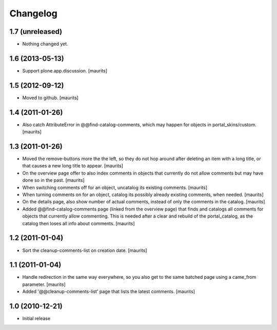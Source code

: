 Changelog
=========

1.7 (unreleased)
----------------

- Nothing changed yet.


1.6 (2013-05-13)
----------------

- Support plone.app.discussion.
  [maurits]


1.5 (2012-09-12)
----------------

- Moved to github.
  [maurits]


1.4 (2011-01-26)
----------------

- Also catch AttributeError in @@find-catalog-comments, which may
  happen for objects in portal_skins/custom.
  [maurits]


1.3 (2011-01-26)
----------------

- Moved the remove-buttons more the the left, so they do not hop
  around after deleting an item with a long title, or that causes a
  new long title to appear.
  [maurits]

- On the overview page offer to also index comments in objects that
  currently do not allow comments but may have done so in the past.
  [maurits]

- When switching comments off for an object, uncatalog its existing
  comments.
  [maurits]

- When turning comments on for an object, catalog its possibly
  already existing comments, when needed.
  [maurits]

- On the details page, also show number of actual comments, instead of
  only the comments in the catalog.
  [maurits]

- Added @@find-catalog-comments page (linked from the overview page)
  that finds and catalogs all comments for objects that currently
  allow commenting.  This is needed after a clear and rebuild of the
  portal_catalog, as the catalog then loses all info about comments.
  [maurits]


1.2 (2011-01-04)
----------------

- Sort the cleanup-comments-list on creation date.
  [maurits]


1.1 (2011-01-04)
----------------

- Handle redirection in the same way everywhere, so you also get to
  the same batched page using a came_from parameter.
  [maurits]

- Added '@@cleanup-comments-list' page that lists the latest comments.
  [maurits]


1.0 (2010-12-21)
----------------

- Initial release
